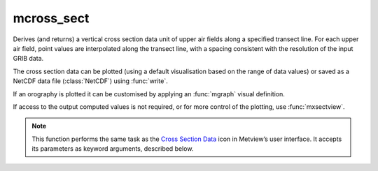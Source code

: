 
mcross_sect
=========================

.. container::
    
    .. container:: leftside

        .. image:: /_static/MXSECTION.png
           :width: 48px

    .. container:: rightside

		Derives (and returns) a vertical cross section data unit of upper air fields along a specified transect line. For each upper air field, point values are interpolated along the transect line, with a spacing consistent with the resolution of the input GRIB data.
		
		The cross section data can be plotted (using a default visualisation based on the range of data values) or saved as a NetCDF data file (:class:`NetCDF`) using :func:`write`.
		
		If an orography is plotted it can be customised by applying an :func:`mgraph` visual definition.
		
		If access to the output computed values is not required, or for more control of the plotting, use :func:`mxsectview`.


		.. note:: This function performs the same task as the `Cross Section Data <https://confluence.ecmwf.int/display/METV/Cross+Section+Data>`_ icon in Metview’s user interface. It accepts its parameters as keyword arguments, described below.


.. py:function:: mcross_sect(**kwargs)
  
    Derives (and returns) vertical cross section data.


    :param data: Specifies the GRIB data (:class:`Fieldset`) from which to derive the cross-section profile. The input GRIB icon must specify a multi-level meteorological variable, in a latitude-longitude or Gaussian grid. The following vertical coordinates are supported:
		
		* pressure levels
		* ECMWF model levels (hybrid levels used by the IFS). In this case you must include parameter LNSP (logarithm of surface pressure) should you want the orography and the vertical axis of the plot in pressure levels rather than model levels when visualising the output.
		* general coordinates defined by ``vertical_coordinates``
		
		 If wind arrows are to be plotted, then the input data should include three-dimensional wind data, i.e. the u/v/w wind components should all be present. If more than one time and/or forecast step is contained in ``data``, :func:`mcross_sect` returns a set of cross sections.
    :type data: :class:`Fieldset`

    :param line: Specifies the coordinates of a transect line along which the cross-section is calculated in [lat1, lon1, lat2, lon2] format. The cross section is calculated from a set of geographical points taken along the input transect line. The point selection takes into consideration the resolution of the data and assures that a minimum of 64 points will be used. Note that it is possible to define a line through either pole by describing the line’s coordinates as follows:
		
		* First, when specifying the latitudes of the two points, imagine that the latitude values go above 90 when you cross the North Pole and below -90 when you cross the South Pole.
		*  Next, if you wish a straight line, ensure that the two longitude values are the same as each other.
		
		An example demonstrates this. Say you wanted to defined a straight-line cross-section from 60S/25E to 60S/155W. This would be specified as -60/25/-120/25. The fact that one of the latitude values is below -90 indicates to Metview that a cross-section going through the South Pole is desired. Once this has been established, the fact that the two longitude values are identical tells Metview to use a straight line through the pole. If this is the intent, then only one unique longitude value is required, as the other one can be deduced. Giving Metview two different longitude values will cause a cross-section consisting of two curves to be produced.
    :type line: list[float], default: [0, -180, 0, 180]

    :param wind_parallel: When this option is "on", the wind components are projected onto the cross section plane. For 2D wind the result is a signed scalar data (a contour plot). When 3D wind data are available a vector plot is produced with the vertical component scaled/computed as specified in parameter ``w_wind_scaling_factor_mode``.
    :type wind_parallel: {"on", "off"}, default: "on"

    :param wind_perpendicular: When this option is "on", the wind components are projected onto the normal vector of the cross section plane. The result is a signed scalar data (a contour plot). ``wind_perpendicular`` cannot be set to "on" if ``wind_parallel`` is also "on".
    :type wind_perpendicular: {"on", "off"}, default: "off"

    :param wind_intensity: When this option is "on" the result depends on other settings:
		
		* When both ``wind_parallel`` and ``wind_perpendicular`` are "off", the result is the length of the 2D/3D wind vector at the cross section plane.
		* When ``wind_parallel`` is "on", the result is the absolute value of the projected wind onto the cross section plane.
		* When ``wind_perpendicular`` is "on", the result is the absolute value of the wind projected onto the normal vector of the cross section plane.
    :type wind_intensity: {"on", "off"}, default: "off"

    :param lnsp_param: Specifies the ecCodes paramId used to identify the Logarithm of Surface Pressure (LNSP) in the input data.
    :type lnsp_param: number, default: 152

    :param u_wind_param: Specifies the ecCodes paramId used to identify the U wind component in the input data.
    :type u_wind_param: number, default: 131

    :param v_wind_param: Specifies the ecCodes paramId used to identify the V wind component in the input data.
    :type v_wind_param: number, default: 132

    :param w_wind_param: Specifies the ecCodes paramId used to identify the vertical wind component in the input data. The default value is 135 i.e. pressure velocity in Pa/s (as used by ECMWF).
    :type w_wind_param: number, default: 135

    :param t_param: Specifies the ecCodes paramId used to identify the temperature in the input data. Used in the vertical wind computations when ``w_wind_scaling_factor_mode`` is set to "compute".
    :type t_param: number, default: 130

    :param horizontal_point_mode: Specifies how the geographical points along the input transect ``line`` will be computed. Setting this option to "interpolate" will create a regular set of interpolated geographical points along the transect ``line``. Setting this option to "nearest_gridpoint" will instead select the nearest points from the data.
    :type horizontal_point_mode: {"interpolate", "nearest_gridpoint"}, default: "interpolate"

    :param vertical_coordinates: Setting this option to "user" will enable the use of general height-based coordinates. In this mode, additional GRIB fields should be supplied (one per level) where the values of the grid points represent the heights of their locations.
    :type vertical_coordinates: {"default", "user"}, default: "default"

    :param vertical_coordinate_param: Specifies the ecCodes paramId of the general height-based coordinates if ``vertical_coordinates`` is set to "user".
    :type vertical_coordinate_param: str

    :param w_wind_scaling_factor_mode: Specifies the representation of the vertical wind component (defined as ``w_wind_param`` ). The valid values are as follows:
		
		* "automatic": the values are scaled by a factor based on the geographical area, the top/bottom pressure levels and the size of the plot window. This option was kept to provide compatibility with earlier Metview versions.
		* "user": the values are scaled by the factor defined via parameter ``w_wind_scaling_factor``.
		* "compute": in this mode, supposing that ``w_wind_param`` defines the the pressure velocity, the vertical wind component in m/s is computed by :func:`w_from_omega`. To make it work, the input data have to be specified either on pressure levels or on model levels together with LNSP. The temperature's paramId is defined by ``t_param``. When temperature is not available, the computations will use a constant temperature  value of 273.16 K. Having computed the vertical wind component, a scaling with the factor defined by ``w_wind_scaling_factor`` is still applied to the resulting values.
    :type w_wind_scaling_factor_mode: {"automatic", "user", "compute"}, default: "automatic"

    :param w_wind_scaling_factor: Specifies the vertical wind scaling factor if ``w_wind_scaling_factor_mode`` is set to 'user" or "compute".
    :type w_wind_scaling_factor: number, default: -100

    :param level_selection_type: Specifies the method to define the output pressure levels when converting model level data to pressure levels. The possible values are:
		
		* "from_data": compute the absolute bottom pressure level from the data for each model level, compute the average pressure along the cross section line and then use this mean pressure as the vertical pressure co-ordinate for that level compute extra levels at the bottom by adding an offset (10 hPa) until it reaches the bottom pressure level, computed previously. This will avoid blank areas in the plot near the orography line.
		* "count": calculate the output pressure levels by taking into account the bottom and top pressure levels (Bottom Level and Top Level) and the given number of levels (Level Count). The computed levels will be evenly spaced on either a linear or a logarithmic scale depending on the value of ``vertical_scaling``.
		* "level_list": use the given list of pressure levels in ``level_list``
    :type level_selection_type: {"from_data", "count", "level_list"}, default: "from_data"

    :param level_list: Specifies the list of output pressure levels. Only available if ``level_selection_type`` is set to "level_list".
    :type level_list: float or list[float], default: 0.01

    :param level_count: Specifies the number of output pressure levels if ``level_selection_type`` is set to "count".
    :type level_count: number, default: 100

    :param vertical_scaling: Specifies the type of the vertical_axis.
    :type vertical_scaling: {"linear", "log"}, default: "linear"

    :param bottom_level: Specifies the lower limit of the cross section, as a pressure value (hPa) or model level number (hybrid levels). Available when "level_selection_type" is "count".
    :type bottom_level: number, default: 1100.0

    :param top_level: Specifies the upper limit of the cross section, as a pressure level (hPa) or model level number (hybrid levels). Available when "level_selection_type" is "count".
    :type top_level: number, default: 0.01

    :rtype: :class:`NetCDF`


.. mv-minigallery:: mcross_sect

